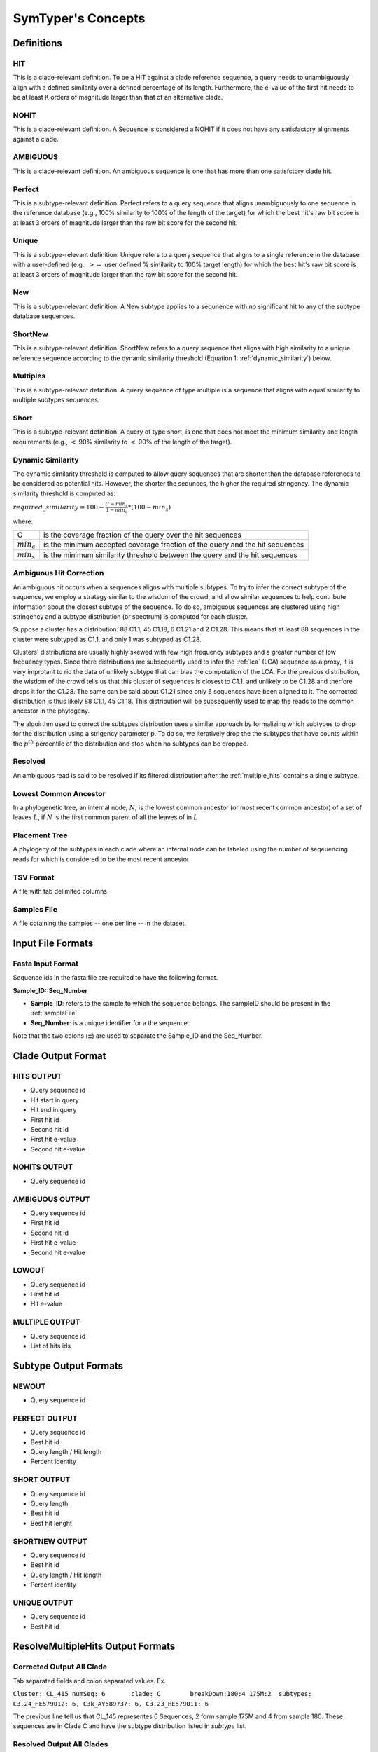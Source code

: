 SymTyper's Concepts
======================



Definitions
-----------

.. _HITS:

HIT
+++

This is a clade-relevant definition. To be a HIT against a clade reference sequence, a query needs to unambiguously align with a defined similarity over a defined percentage of its length. 
Furthermore, the e-value of the first hit needs to be at least K orders of magnitude larger than that of an alternative clade. 




.. _NOHITS:

NOHIT
++++++



This is a clade-relevant definition. A Sequence is considered a NOHIT if it does not have any satisfactory alignments against a clade.



.. _AMBIGUOUS:

AMBIGUOUS
+++++++++

This is a clade-relevant definition. An ambiguous sequence is one that has more than one satisfctory clade hit.


.. _perfect:

Perfect
+++++++

This is a subtype-relevant definition. Perfect refers to a query
sequence that aligns unambiguously to one sequence in the reference
database (e.g., 100% similarity to 100% of the length of the target)
for which the best hit's raw bit score is at least 3 orders of
magnitude larger than the raw bit score for the second hit.



.. _unique:

Unique
++++++

This is a subtype-relevant definition. Unique refers to a query sequence that aligns to a single reference in
the database with a user-defined (e.g., :math:`>=` user defined % similarity
to 100% target length) for which the best hit's raw bit score is at
least 3 orders of magnitude larger than the raw bit score for the
second hit.




.. _New:

New
+++


This is a subtype-relevant definition. A New subtype applies to a sequnence with no significant hit to any of the subtype database sequences.



.. _ShortNew:

ShortNew
++++++++

This is a subtype-relevant definition. ShortNew refers to a query sequence that aligns with high similarity to
a unique reference sequence according to the dynamic similarity
threshold (Equation 1: :ref:`dynamic_similarity`) below.





.. _multiples:

Multiples
+++++++++

This is a subtype-relevant definition. A query sequence of type multiple is a sequence that aligns with equal similarity to multiple subtypes sequences.



.. _Short:

Short
+++++

This is a subtype-relevant definition. A query of type short, is one that does not meet the minimum 
similarity and length requirements (e.g., :math:`<` 90% similarity to :math:`<` 90% of the length of the target). 


.. _dynamic_similarity:

Dynamic Similarity
++++++++++++++++++

The dynamic similarity threshold is computed to allow query sequences
that are shorter than the database references to be considered as potential 
hits. However, the shorter the sequnces, the higher the required stringency. 
The dynamic similarity threshold is computed as:

:math:`required\_similarity = 100 - \frac{C - min_c}{1-min_c} * (100 - min_s)`

where:

=============	============================================================================
C		is the coverage fraction of the query over the hit sequences
:math:`min_c`	is the minimum accepted coverage fraction of the query and the hit sequences
:math:`min_s` 	is the minimum similarity threshold between the query and the hit sequences
=============	============================================================================


.. _multiple_hits:

Ambiguous Hit Correction
++++++++++++++++++++++++


An ambiguous hit occurs when a sequences aligns with multiple subtypes. To try to infer the correct subtype of 
the sequence, we employ a strategy similar to the wisdom of the crowd, and allow similar sequences to help contribute 
information about the closest subtype of the sequence. To do so, ambiguous sequences are clustered using high stringency 
and a subtype distribution (or spectrum) is computed for each cluster. 



Suppose a cluster has a distribution: 
88 C1.1, 45 C1.18, 6 C1.21 and 2 C1.28. This means that at least 88 sequences in the cluster were subtyped as C1.1. and only 1 
was subtyped as C1.28. 

Clusters' distributions are usually highly skewed with few high 
frequency subtypes and a greater number of low frequency types.  Since 
there distributions are subsequently used to infer the :ref:`lca` 
(LCA) sequence as a proxy, it is very improtant to rid the data of 
unlikely subtype that can bias the computation of the LCA. For the 
previous distribution, the wisdom of the crowd tells us that this 
cluster of sequences is closest to C1.1. and unlikely to be C1.28 and 
therfore drops it for the C1.28. The same can be said about C1.21 
since only 6 sequences have been aligned to it.  The corrected 
distribution is thus likely 88 C1.1, 45 C1.18. This distribution will 
be subsequently used to map the reads to the common ancestor in the 
phylogeny.

The algoirthm used to correct the subtypes distribution uses a similar 
approach by formalizing which subtypes to drop for the distribution 
using a strigency parameter p. To do so, we iteratively drop the 
the subtypes that have counts within the :math:`p^{th}` percentile of the distribution and stop 
when no subtypes can be dropped. 


.. _resolved:

Resolved
++++++++

An ambiguous read is said to be resolved if its filtered distribution after the :ref:`multiple_hits` contains a single subtype.



.. _LCA:

Lowest Common Ancestor
++++++++++++++++++++++

In a phylogenetic tree, an internal node, :math:`N`, is the lowest common ancestor (or most recent common ancestor) of a set of leaves :math:`L`, if :math:`N` is the first common parent of all the leaves of in :math:`L`

Placement Tree 
++++++++++++++

A phylogeny of the subtypes in each clade where an internal node can be labeled using the number of seqeuencing reads for which is considered to be the most recent ancestor

.. _TSV:

TSV Format
++++++++++

A file with tab delimited columns


.. _sampleFile:

Samples File
++++++++++++

A file cotaining the samples -- one per line -- in the dataset.



Input File Formats
------------------

.. _inputFormat:

Fasta Input Format
++++++++++++++++++

Sequence ids in the fasta file are required to have the following format. 

**Sample_ID::Seq_Number**

* **Sample_ID**: refers to the sample to which the sequence belongs. The sampleID should be present in the :ref:`sampleFile`
* **Seq_Number**: is a unique identifier for a the sequence.

Note that the two colons (**::**) are used to separate the Sample_ID and the Seq_Number.



Clade Output Format
-------------------


.. _HITSOUT:

HITS OUTPUT
+++++++++++

* Query sequence id
* Hit start in query
* Hit end in query
* First hit id
* Second hit id
* First hit e-value
* Second hit e-value


.. _NOHITSOUT:

NOHITS OUTPUT
+++++++++++++

* Query sequence id


.. _AMBIGUOUSOUT:

AMBIGUOUS OUTPUT
++++++++++++++++

* Query sequence id
* First hit id
* Second hit id 
* First hit e-value
* Second hit e-value

.. _LOWOUT:

LOWOUT
++++++

* Query sequence id
* First hit id
* Hit e-value

.. _MULTIPLEOUT:

MULTIPLE OUTPUT
+++++++++++++++

* Query sequence id
* List of hits ids



Subtype Output Formats
----------------------

.. _NEWOUT:

NEWOUT
++++++

* Query sequence id


.. _PERFECTOUT:

PERFECT OUTPUT
++++++++++++++

* Query sequence id
* Best hit id
* Query length / Hit length
* Percent identity



.. _SHORTOUT:

SHORT OUTPUT
++++++++++++

* Query sequence id
* Query length
* Best hit id
* Best hit lenght

.. _SHORTNEWOUT:

SHORTNEW OUTPUT
+++++++++++++++

* Query sequence id
* Best hit id
* Query length / Hit length
* Percent identity

.. _UNIQUEOUT:

UNIQUE OUTPUT
+++++++++++++

* Query sequence id
* Best hit id


ResolveMultipleHits Output Formats
----------------------------------

.. _correctedAll:

Corrected Output All Clade
++++++++++++++++++++++++++


Tab separated fields and colon separated values. Ex.

``Cluster: CL_415 numSeq: 6       clade: C        breakDown:180:4 175M:2  subtypes: C3.24_HE579012: 6, C3k_AY589737: 6, C3.23_HE579011: 6``

The previous line tell us that CL_145 representes 6 Sequences, 2 form sample 175M and 4 from sample 180. These sequences are in Clade C and have the subtype distribution listed in `subtype` list.



.. _resolvedAll:

Resolved Output All Clades
++++++++++++++++++++++++++

* Cluster ID
* Number of sequences in the cluster
* Clade
* Subtype of sequences in the cluster

.. _correctedPerClade:

Corrected Output Per Clade
++++++++++++++++++++++++++

This file format is similar to that in :ref:`correctedAll` except that the `subtype` list represents the corrected (or effective), rather than initial, subtypes.

.. _newick:

Newick NHX Format
+++++++++++++++++

NHX is based on the New Hampshire (NH) standard (also called "Newick tree format"). 
Files in this format can be view using any application that supports it, such as the online treeview program (http://etetoolkit.org/treeview/).

For more details on the NHX format, see: http://www.genetics.wustl.edu/eddy/forester/NHX.html 

